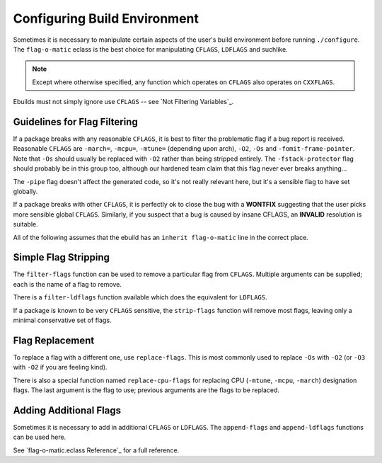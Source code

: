 Configuring Build Environment
=============================

Sometimes it is necessary to manipulate certain aspects of the user's build
environment before running ``./configure``. The ``flag-o-matic`` eclass is the
best choice for manipulating ``CFLAGS``, ``LDFLAGS`` and suchlike.

.. Note:: Except where otherwise specified, any function which operates on
    ``CFLAGS`` also operates on ``CXXFLAGS``.

Ebuilds must not simply ignore use ``CFLAGS`` -- see `Not Filtering Variables`_.

Guidelines for Flag Filtering
-----------------------------

If a package breaks with any reasonable ``CFLAGS``, it is best to filter the
problematic flag if a bug report is received. Reasonable ``CFLAGS`` are
``-march=``, ``-mcpu=``, ``-mtune=`` (depending upon arch), ``-O2``, ``-Os`` and
``-fomit-frame-pointer``. Note that ``-Os`` should usually be replaced with
``-O2`` rather than being stripped entirely. The ``-fstack-protector`` flag
should probably be in this group too, although our hardened team claim that this
flag never ever breaks anything...

The ``-pipe`` flag doesn't affect the generated code, so it's not really
relevant here, but it's a sensible flag to have set globally.

If a package breaks with other ``CFLAGS``, it is perfectly ok to close the bug
with a **WONTFIX** suggesting that the user picks more sensible global
``CFLAGS``.  Similarly, if you suspect that a bug is caused by insane CFLAGS, an
**INVALID** resolution is suitable.

All of the following assumes that the ebuild has an ``inherit flag-o-matic``
line in the correct place.

Simple Flag Stripping
---------------------

The ``filter-flags`` function can be used to remove a particular flag from
``CFLAGS``. Multiple arguments can be supplied; each is the name of a flag to
remove.

.. CODESAMPLE filter-sample.ebuild

There is a ``filter-ldflags`` function available which does the equivalent for
``LDFLAGS``.

If a package is known to be very ``CFLAGS`` sensitive, the ``strip-flags``
function will remove most flags, leaving only a minimal conservative set of
flags.

.. CODESAMPLE strip-sample.ebuild

Flag Replacement
----------------

To replace a flag with a different one, use ``replace-flags``. This is most
commonly used to replace ``-Os`` with ``-O2`` (or ``-O3`` with ``-O2`` if you
are feeling kind).

.. CODESAMPLE replace-sample.ebuild

There is also a special function named ``replace-cpu-flags`` for replacing CPU
(``-mtune``, ``-mcpu``, ``-march``) designation flags. The last argument is the
flag to use; previous arguments are the flags to be replaced.

.. CODESAMPLE cpu-sample.ebuild

Adding Additional Flags
-----------------------

Sometimes it is necessary to add in additional ``CFLAGS`` or ``LDFLAGS``. The
``append-flags`` and ``append-ldflags`` functions can be used here.

.. CODESAMPLE ldflags-sample.ebuild

See `flag-o-matic.eclass Reference`_ for a full reference.

.. vim: set ft=glep tw=80 sw=4 et spell spelllang=en : ..

